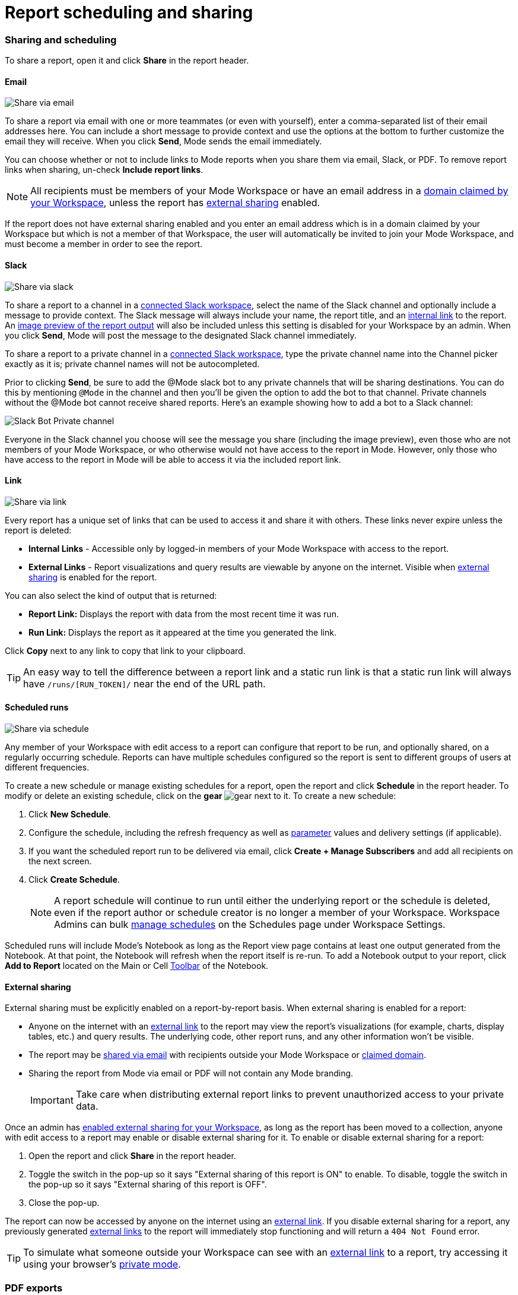 = Report scheduling and sharing
:categories: ["Explore and share data"]
:categories_weight: 30
:date: 2023-12-11
:description: Share your analysis outside of Mode
:experimental:
:ogdescription: Share your analysis outside of Mode
:path: /articles/report-scheduling-and-sharing
:brand: Mode

[#sharing-and-scheduling]
=== Sharing and scheduling

To share a report, open it and click *Share* in the report header.

[#email]
==== Email

image::share-via-email.png[Share via email]

To share a report via email with one or more teammates (or even with yourself), enter a comma-separated list of their email addresses here.
You can include a short message to provide context and use the options at the bottom to further customize the email they will receive.
When you click *Send*, {brand} sends the email immediately.

You can choose whether or not to include links to {brand} reports when you share them via email, Slack, or PDF.
To remove report links when sharing, un-check *Include report links*.

NOTE: All recipients must be members of your {brand} Workspace or have an email address in a xref:organizations.adoc#claimed-domains[domain claimed by your Workspace], unless the report has <<external-sharing,external sharing>> enabled.

If the report does not have external sharing enabled and you enter an email address which is in a domain claimed by your Workspace but which is not a member of that Workspace, the user will automatically be invited to join your {brand} Workspace, and must become a member in order to see the report.

[#slack]
==== Slack

image::share-via-slack.png[Share via slack]

To share a report to a channel in a xref:slack.adoc[connected Slack workspace], select the name of the Slack channel and optionally include a message to provide context.
The Slack message will always include your name, the report title, and an <<link,internal link>> to the report.
An xref:organizations.adoc#sharing[image preview of the report output] will also be included unless this setting is disabled for your Workspace by an admin.
When you click *Send*, {brand} will post the message to the designated Slack channel immediately.

To share a report to a private channel in a xref:slack.adoc[connected Slack workspace], type the private channel name into the Channel picker exactly as it is;
private channel names will not be autocompleted.

Prior to clicking *Send*, be sure to add the @Mode slack bot to any private channels that will be sharing destinations.
You can do this by mentioning `@Mode` in the channel and then you'll be given the option to add the bot to that channel.
Private channels without the @Mode bot cannot receive shared reports.
Here's an example showing how to add a bot to a Slack channel:

image::slackbot.png[Slack Bot Private channel]

Everyone in the Slack channel you choose will see the message you share (including the image preview), even those who are not members of your {brand} Workspace, or who otherwise would not have access to the report in {brand}.
However, only those who have access to the report in {brand} will be able to access it via the included report link.

[#link]
==== Link

image::share-via-link.png[Share via link]

Every report has a unique set of links that can be used to access it and share it with others.
These links never expire unless the report is deleted:

* *Internal Links* - Accessible only by logged-in members of your {brand} Workspace with access to the report.
* {blank}
//+++<flag-icon>++++++</flag-icon>+++
+
*External Links* - Report visualizations and query results are viewable by anyone on the internet.
Visible when <<external-sharing,external sharing>> is enabled for the report.

You can also select the kind of output that is returned:

* *Report Link:* Displays the report with data from the most recent time it was run.
* *Run Link:* Displays the report as it appeared at the time you generated the link.

Click *Copy* next to any link to copy that link to your clipboard.

TIP: An easy way to tell the difference between a report link and a static run link is that a static run link will always have `/runs/[RUN_TOKEN]/` near the end of the URL path.

[#scheduled-runs]
==== Scheduled runs

image::refresh-on-a-schedule.png[Share via schedule]

Any member of your Workspace with edit access to a report can configure that report to be run, and optionally shared, on a regularly occurring schedule.
Reports can have multiple schedules configured so the report is sent to different groups of users at different frequencies.

To create a new schedule or manage existing schedules for a report, open the report and click *Schedule* in the report header.
To modify or delete an existing schedule, click on the *gear* image:settings-mini-hover.svg[gear] next to it.
To create a new schedule:

. Click *New Schedule*.
. Configure the schedule, including the refresh frequency as well as xref:parameters.adoc[parameter] values and delivery settings (if applicable).
. If you want the scheduled report run to be delivered via email, click *Create + Manage Subscribers* and add all recipients on the next screen.
. Click *Create Schedule*.
+
NOTE: A report schedule will continue to run until either the underlying report or the schedule is deleted, even if the report author or schedule creator is no longer a member of your Workspace. Workspace Admins can bulk xref:organizations.adoc#managing-schedules[manage schedules] on the Schedules page under Workspace Settings.

Scheduled runs will include {brand}'s Notebook as long as the Report view page contains at least one output generated from the Notebook.
At that point, the Notebook will refresh when the report itself is re-run.
To add a Notebook output to your report, click *Add to Report* located on the Main or Cell xref:notebook.adoc#toolbar[Toolbar] of the Notebook.

[#external-sharing]
==== External sharing
//+++<flag-icon>++++++</flag-icon>+++

External sharing must be explicitly enabled on a report-by-report basis.
When external sharing is enabled for a report:

* Anyone on the internet with an <<link,external link>> to the report may view the report's visualizations (for example, charts, display tables, etc.) and query results.
The underlying code, other report runs, and any other information won't be visible.
* The report may be <<email,shared via email>> with recipients outside your {brand} Workspace or xref:organizations.adoc#claimed-domains[claimed domain].
* Sharing the report from {brand} via email or PDF will not contain any {brand} branding.
+
IMPORTANT: Take care when distributing external report links to prevent unauthorized access to your private data.

Once an admin has xref:organizations.adoc#sharing[enabled external sharing for your Workspace], as long as the report has been moved to a collection, anyone with edit access to a report may enable or disable external sharing for it.
To enable or disable external sharing for a report:

. Open the report and click *Share* in the report header.
. Toggle the switch in the pop-up so it says "External sharing of this report is ON" to enable.
To disable, toggle the switch in the pop-up so it says "External sharing of this report is OFF".
. Close the pop-up.

The report can now be accessed by anyone on the internet using an <<link,external link>>.
If you disable external sharing for a report, any previously generated <<link,external links>> to the report will immediately stop functioning and will return a `404 Not Found` error.

TIP: To simulate what someone outside your Workspace can see with an <<link,external link>> to a report, try accessing it using your browser's link:https://www.howtogeek.com/269265/how-to-enable-private-browsing-on-any-web-browser/[private mode].

=== PDF exports

PDFs are a great way to take a point-in-time snapshot of your content in {brand} to share with others.
{brand} PDFs are single-scroll documents that mimic the experience of viewing a report in {brand}.

TIP: Manually-generated PDFs will show data from the last report run. If you want your PDF to show the latest data, please **Run** your report before exporting as a PDF.

To create a PDF export of your report, open it and click menu:Export[PDF] in the report header.
If this is the first time the PDF is being generated for the report's run, you will see a loading modal.
If a PDF already exists for the run, the PDF will download via your browser.

image::pdfexports.png[pdf exports]

TIP: Keep your visualizations and content within 1366px width to ensure that your content is included in the PDF and previews.

If you encounter visualization issues in your PDFs or previews (for example, blank charts, error messages), we highly recommend reviewing your report to ensure that all queries, even those not linked to a visualization, are executing successfully.

IMPORTANT: If your report contains custom HTML, CSS, or Javascript scripts, please follow the instructions below. Failure to do so may result in PDF and preview generation or quality issues.

If your report contains custom scripts, please declare the "start" and "end" of the processing taking place within the Customize HTML container.

Access the function `modeCreateRenderingReporter(name: string)` on the window object from within the custom script.
This function will return a `RenderingReporter` instance.

Three functions will be available for use (each capable to receive a comment):

* `start`(comment: string);
* `progress`(comment: string);
* `end`(comment: string);

Call the `start()` function at the beginning of the custom script.
You may call `progress()` to denote incremental processing progress.
Calling `progress()` also signals to keep waiting on the custom script.
After the custom script processing is complete, call `end()`.

Example:

[source,Javascript]
----
const status = window.modeCreateRenderingReporter('MyCustomScript'); // returns a rendering reporter instance.
status.start('starting the processing');  // signals the start of work.

// some work...

status.progress('script is still processing'); // used to communicated long running tasks.

// some work...

status.end('script is done processing'); // signals the work segment is finished.
----

image::pdfhtmlcss.png[pdf exports]

[#faqs]
=== FAQs

[discrete]
====== *Q: Can you subscribe a user to a report without sending an email notification?*

If you subscribe a user to a report, they will always receive an email notification letting them know that they have been subscribed.
There is no way to disable this notification, so users should be aware that they will receive an email each time they are subscribed to a report.

It's important to keep this in mind when subscribing users to reports, as they may receive a large number of notifications if they are subscribed to many reports.
They will have the option to unsubscribe.

[discrete]
====== *Q: Is there a way to disable the generated image in Slack when creating schedules?*

Allowing data previews, PDFs, and CSVs to be included in emails and Slack messages is enabled by default.
When disabled, report image previews will no longer appear the message bodies of Slack or email shares, and reports shared via email can no longer contain attached PDFs.
Admins can control how members of their Workspace are able to share reports both internally and externally.

. Navigate to the link:https://app.mode.com[{brand} home page], click on your name in the upper left corner of the screen and click Workspace Settings from the dropdown menu.
. Click on *Sharing & Embedding* under Features.
See the full documentation for sharing data in {brand} xref:sharing-and-embedding.adoc[here].

[discrete]
====== *Q: How long is the generated image in Slack available for?*

The report image preview is live for four days after posting in the Slack channel.
After this time, the image will be replaced with a stock image stating that the report preview has expired.
Users with {brand} access can still access the report to view data from the latest run via clicking the URL shared in the Slack message.

[discrete]
====== *Q: How to create a schedule with dynamic date parameters.*

When creating schedules in {brand}, you may want to set up a date parameter that's relative to the time the schedule runs.
For example, rather than setting a date parameter to show data from January 1, 2023 to today, you may want the set up the parameter to show data over the last week.

You can do this using an `if` statement in your query.
The query below shows an example.

There are two parameters: `start_date` and `previous_week`.
If `previous_week` is true, the `if` statement will return the line in the query that only includes orders in the last week.
If the previous week value is false, the query will use the line that includes orders that occurred after the chosen parameter start date.

[source,sql]
----
SELECT DATE_TRUNC('day',occurred_at) AS day,
       COUNT(*) AS orders
  FROM demo.orders
 WHERE occurred_at <= NOW()
{% if previous_week == 'true' %}
   AND occurred_at >= NOW() - INTERVAL '7 DAY'
{% else %}
   AND occurred_at >= '{{start_date}}'
{% endif %}
 GROUP BY 1
 ORDER BY 1

{% form %}

start_date:
  type: date
  default: 2023-01-01

previous_week:
  type: select
  default: 'true'
  options: ['true','false']

{% endform %}
----

You can see a live version of this link:https://app.mode.com/benn/reports/bace82532e68[report here].

You could do this with a single parameter as well.
For instance, instead of using the `previous_week` parameter in the `if` statement, you could use the `start_date` parameter:

[source,sql]
----
{% if start_date == '2023-01-01' %}
   AND occurred_at >= NOW() - INTERVAL '7 DAY'
{% else %}
   AND occurred_at >= '{{start_date}}'
{% endif %}
----

In this case, if you picked that specific date (Jan 1, 2023), the parameter would use the first `AND` statement.
This way, you can use this relative date option for a report schedule without having to add an additional parameter that might lead to confusion for people running the report manually.

You can do things like this with `if` statements in {brand} because it uses the Liquid template language to create parameters.
You can read more about what you can do in {brand} with this language and xref:querying-data.adoc#extending-sql-with-liquid[common techniques here].

[discrete]
====== *Q: Can you remove the {brand} branding from a PDF export from within {brand}'s UI?*

At this time, there is no currently available method for removing the {brand} logo from PDFs.
However, if your report has <<external-sharing,external sharing>> enabled, the downloaded PDF will not include the {brand} logo at the bottom of the PDF.
Additionally, you can also try enabling this feature in White Label Embed reports.

[#troubleshooting]
==== Troubleshooting

[discrete]
====== *1. Why didn't my scheduled report send?*

If the schedule for the report does not fire or is not sent, it could be due to an error in the underlying SQL query.
This could be caused by a change in the query or database schema, a loss of connection between {brand} and your database, or one or more queries in the report taking too long to run and timing out.
You can check the report's run history on the *View Details* page to verify the cause.

If the issue is not related to any of the above, please don't hesitate to reach out to our xref:contact-us.adoc[Support team] for further assistance.
